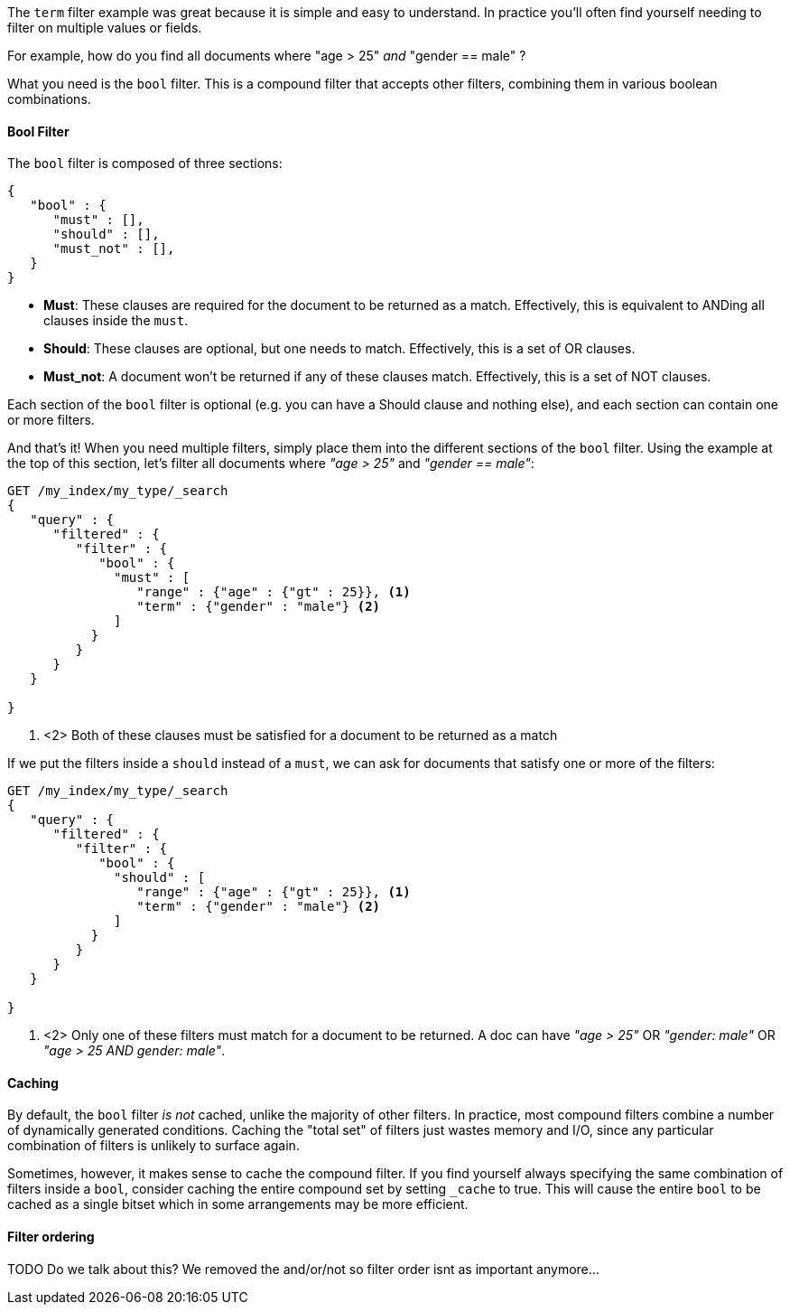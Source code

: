 
The `term` filter example was great because it is simple and easy to understand.
In practice you'll often find yourself needing to filter on multiple values or
fields.  

For example, how do you find all documents where "age > 25" _and_ "gender == 
male" ? 

What you need is the `bool` filter.  This is a compound filter that accepts 
other filters, combining them in various boolean combinations.

==== Bool Filter

The `bool` filter is composed of three sections:

[source,js]
--------------------------------------------------
{
   "bool" : {
      "must" : [],
      "should" : [],
      "must_not" : [],
   }
}
--------------------------------------------------


 - *Must*: These clauses are required for the document to be returned
 as a match. Effectively, this is equivalent to ANDing all clauses inside the
 `must`.

 - *Should*: These clauses are optional, but one needs to match.  Effectively,
 this is a set of OR clauses.

 - *Must_not*: A document won't be returned if any of these clauses match.  
 Effectively, this is a set of NOT clauses.

Each section of the `bool` filter is optional (e.g. you can have a Should clause
and nothing else), and each section can contain one or more filters.

And that's it! When you need multiple filters, simply place them into the
different sections of the `bool` filter.  Using the example at the top of this 
section, let's filter all documents where _"age > 25"_ and _"gender == 
male"_:

[source,js]
--------------------------------------------------
GET /my_index/my_type/_search
{
   "query" : {
      "filtered" : {
         "filter" : {
            "bool" : {
              "must" : [
                 "range" : {"age" : {"gt" : 25}}, <1>
                 "term" : {"gender" : "male"} <2>
              ]
           }
         }
      }
   }
   
}
--------------------------------------------------
<1> <2> Both of these clauses must be satisfied for a document to be returned
as a match

If we put the filters inside a `should` instead of a `must`, we can ask for 
documents that satisfy one or more of the filters:

[source,js]
--------------------------------------------------
GET /my_index/my_type/_search
{
   "query" : {
      "filtered" : {
         "filter" : {
            "bool" : {
              "should" : [
                 "range" : {"age" : {"gt" : 25}}, <1>
                 "term" : {"gender" : "male"} <2>
              ]
           }
         }
      }
   }
   
}
--------------------------------------------------
<1> <2> Only one of these filters must match for a document to be returned. A doc
can have _"age > 25"_ OR _"gender: male"_ OR _"age > 25 AND gender: male"_.

==== Caching
By default, the `bool` filter _is not_ cached, unlike the majority of other 
filters. In practice, most compound filters combine a number of dynamically 
generated conditions.  Caching the "total set" of filters just wastes memory and
I/O, since any particular combination of filters is unlikely to surface again.

Sometimes, however, it makes sense to cache the compound filter.  If you find
yourself always specifying the same combination of filters inside a `bool`,
consider caching the entire compound set by setting `_cache` to true.  This will
cause the entire `bool` to be cached as a single bitset which in some arrangements
may be more efficient.


==== Filter ordering

TODO  Do we talk about this?  We removed the and/or/not so filter order isnt
as important anymore...